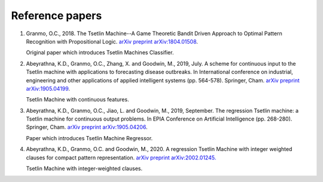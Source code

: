 Reference papers
================

1. Granmo, O.C., 2018. The Tsetlin Machine--A Game Theoretic Bandit Driven Approach to Optimal Pattern Recognition with Propositional Logic. `arXiv preprint arXiv:1804.01508 <https://arxiv.org/abs/1804.01508>`_.

   Original paper which introduces Tsetlin Machines Classifier.

2. Abeyrathna, K.D., Granmo, O.C., Zhang, X. and Goodwin, M., 2019, July. A scheme for continuous input to the Tsetlin machine with applications to forecasting disease outbreaks. In International conference on industrial, engineering and other applications of applied intelligent systems (pp. 564-578). Springer, Cham. `arXiv preprint arXiv:1905.04199 <https://arxiv.org/abs/1905.04199>`_.

   Tsetlin Machine with continuous features.

3. Abeyrathna, K.D., Granmo, O.C., Jiao, L. and Goodwin, M., 2019, September. The regression Tsetlin machine: a Tsetlin machine for continuous output problems. In EPIA Conference on Artificial Intelligence (pp. 268-280). Springer, Cham. `arXiv preprint arXiv:1905.04206 <https://arxiv.org/abs/1905.04206>`_.

   Paper which introduces Tsetlin Machine Regressor.

4. Abeyrathna, K.D., Granmo, O.C. and Goodwin, M., 2020. A regression Tsetlin Machine with integer weighted clauses for compact pattern representation. `arXiv preprint arXiv:2002.01245. <https://arxiv.org/abs/2002.01245>`_

   Tsetlin Machine with integer-weighted clauses.

